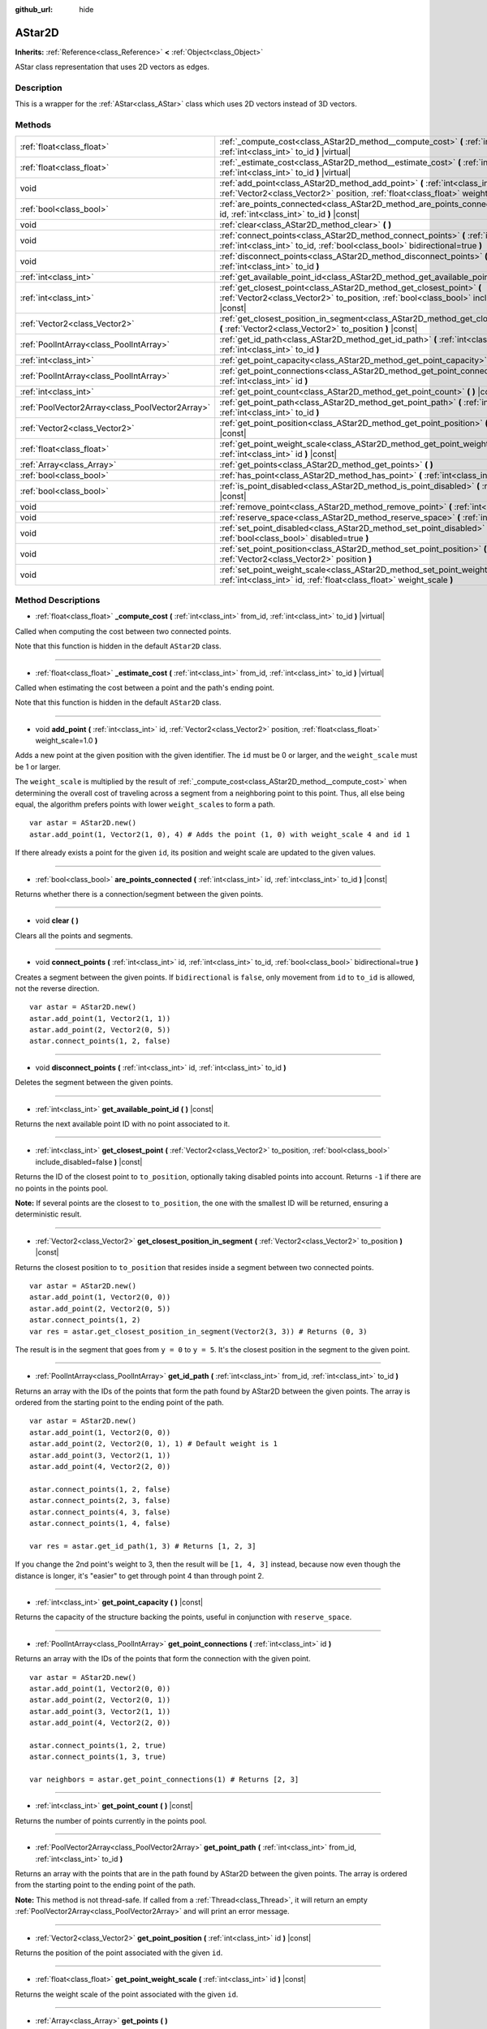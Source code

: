 :github_url: hide

.. Generated automatically by doc/tools/make_rst.py in Rebel Engine's source tree.
.. DO NOT EDIT THIS FILE, but the AStar2D.xml source instead.
.. The source is found in doc/classes or modules/<name>/doc_classes.

.. _class_AStar2D:

AStar2D
=======

**Inherits:** :ref:`Reference<class_Reference>` **<** :ref:`Object<class_Object>`

AStar class representation that uses 2D vectors as edges.

Description
-----------

This is a wrapper for the :ref:`AStar<class_AStar>` class which uses 2D vectors instead of 3D vectors.

Methods
-------

+-------------------------------------------------+--------------------------------------------------------------------------------------------------------------------------------------------------------------------------------+
| :ref:`float<class_float>`                       | :ref:`_compute_cost<class_AStar2D_method__compute_cost>` **(** :ref:`int<class_int>` from_id, :ref:`int<class_int>` to_id **)** |virtual|                                      |
+-------------------------------------------------+--------------------------------------------------------------------------------------------------------------------------------------------------------------------------------+
| :ref:`float<class_float>`                       | :ref:`_estimate_cost<class_AStar2D_method__estimate_cost>` **(** :ref:`int<class_int>` from_id, :ref:`int<class_int>` to_id **)** |virtual|                                    |
+-------------------------------------------------+--------------------------------------------------------------------------------------------------------------------------------------------------------------------------------+
| void                                            | :ref:`add_point<class_AStar2D_method_add_point>` **(** :ref:`int<class_int>` id, :ref:`Vector2<class_Vector2>` position, :ref:`float<class_float>` weight_scale=1.0 **)**      |
+-------------------------------------------------+--------------------------------------------------------------------------------------------------------------------------------------------------------------------------------+
| :ref:`bool<class_bool>`                         | :ref:`are_points_connected<class_AStar2D_method_are_points_connected>` **(** :ref:`int<class_int>` id, :ref:`int<class_int>` to_id **)** |const|                               |
+-------------------------------------------------+--------------------------------------------------------------------------------------------------------------------------------------------------------------------------------+
| void                                            | :ref:`clear<class_AStar2D_method_clear>` **(** **)**                                                                                                                           |
+-------------------------------------------------+--------------------------------------------------------------------------------------------------------------------------------------------------------------------------------+
| void                                            | :ref:`connect_points<class_AStar2D_method_connect_points>` **(** :ref:`int<class_int>` id, :ref:`int<class_int>` to_id, :ref:`bool<class_bool>` bidirectional=true **)**       |
+-------------------------------------------------+--------------------------------------------------------------------------------------------------------------------------------------------------------------------------------+
| void                                            | :ref:`disconnect_points<class_AStar2D_method_disconnect_points>` **(** :ref:`int<class_int>` id, :ref:`int<class_int>` to_id **)**                                             |
+-------------------------------------------------+--------------------------------------------------------------------------------------------------------------------------------------------------------------------------------+
| :ref:`int<class_int>`                           | :ref:`get_available_point_id<class_AStar2D_method_get_available_point_id>` **(** **)** |const|                                                                                 |
+-------------------------------------------------+--------------------------------------------------------------------------------------------------------------------------------------------------------------------------------+
| :ref:`int<class_int>`                           | :ref:`get_closest_point<class_AStar2D_method_get_closest_point>` **(** :ref:`Vector2<class_Vector2>` to_position, :ref:`bool<class_bool>` include_disabled=false **)** |const| |
+-------------------------------------------------+--------------------------------------------------------------------------------------------------------------------------------------------------------------------------------+
| :ref:`Vector2<class_Vector2>`                   | :ref:`get_closest_position_in_segment<class_AStar2D_method_get_closest_position_in_segment>` **(** :ref:`Vector2<class_Vector2>` to_position **)** |const|                     |
+-------------------------------------------------+--------------------------------------------------------------------------------------------------------------------------------------------------------------------------------+
| :ref:`PoolIntArray<class_PoolIntArray>`         | :ref:`get_id_path<class_AStar2D_method_get_id_path>` **(** :ref:`int<class_int>` from_id, :ref:`int<class_int>` to_id **)**                                                    |
+-------------------------------------------------+--------------------------------------------------------------------------------------------------------------------------------------------------------------------------------+
| :ref:`int<class_int>`                           | :ref:`get_point_capacity<class_AStar2D_method_get_point_capacity>` **(** **)** |const|                                                                                         |
+-------------------------------------------------+--------------------------------------------------------------------------------------------------------------------------------------------------------------------------------+
| :ref:`PoolIntArray<class_PoolIntArray>`         | :ref:`get_point_connections<class_AStar2D_method_get_point_connections>` **(** :ref:`int<class_int>` id **)**                                                                  |
+-------------------------------------------------+--------------------------------------------------------------------------------------------------------------------------------------------------------------------------------+
| :ref:`int<class_int>`                           | :ref:`get_point_count<class_AStar2D_method_get_point_count>` **(** **)** |const|                                                                                               |
+-------------------------------------------------+--------------------------------------------------------------------------------------------------------------------------------------------------------------------------------+
| :ref:`PoolVector2Array<class_PoolVector2Array>` | :ref:`get_point_path<class_AStar2D_method_get_point_path>` **(** :ref:`int<class_int>` from_id, :ref:`int<class_int>` to_id **)**                                              |
+-------------------------------------------------+--------------------------------------------------------------------------------------------------------------------------------------------------------------------------------+
| :ref:`Vector2<class_Vector2>`                   | :ref:`get_point_position<class_AStar2D_method_get_point_position>` **(** :ref:`int<class_int>` id **)** |const|                                                                |
+-------------------------------------------------+--------------------------------------------------------------------------------------------------------------------------------------------------------------------------------+
| :ref:`float<class_float>`                       | :ref:`get_point_weight_scale<class_AStar2D_method_get_point_weight_scale>` **(** :ref:`int<class_int>` id **)** |const|                                                        |
+-------------------------------------------------+--------------------------------------------------------------------------------------------------------------------------------------------------------------------------------+
| :ref:`Array<class_Array>`                       | :ref:`get_points<class_AStar2D_method_get_points>` **(** **)**                                                                                                                 |
+-------------------------------------------------+--------------------------------------------------------------------------------------------------------------------------------------------------------------------------------+
| :ref:`bool<class_bool>`                         | :ref:`has_point<class_AStar2D_method_has_point>` **(** :ref:`int<class_int>` id **)** |const|                                                                                  |
+-------------------------------------------------+--------------------------------------------------------------------------------------------------------------------------------------------------------------------------------+
| :ref:`bool<class_bool>`                         | :ref:`is_point_disabled<class_AStar2D_method_is_point_disabled>` **(** :ref:`int<class_int>` id **)** |const|                                                                  |
+-------------------------------------------------+--------------------------------------------------------------------------------------------------------------------------------------------------------------------------------+
| void                                            | :ref:`remove_point<class_AStar2D_method_remove_point>` **(** :ref:`int<class_int>` id **)**                                                                                    |
+-------------------------------------------------+--------------------------------------------------------------------------------------------------------------------------------------------------------------------------------+
| void                                            | :ref:`reserve_space<class_AStar2D_method_reserve_space>` **(** :ref:`int<class_int>` num_nodes **)**                                                                           |
+-------------------------------------------------+--------------------------------------------------------------------------------------------------------------------------------------------------------------------------------+
| void                                            | :ref:`set_point_disabled<class_AStar2D_method_set_point_disabled>` **(** :ref:`int<class_int>` id, :ref:`bool<class_bool>` disabled=true **)**                                 |
+-------------------------------------------------+--------------------------------------------------------------------------------------------------------------------------------------------------------------------------------+
| void                                            | :ref:`set_point_position<class_AStar2D_method_set_point_position>` **(** :ref:`int<class_int>` id, :ref:`Vector2<class_Vector2>` position **)**                                |
+-------------------------------------------------+--------------------------------------------------------------------------------------------------------------------------------------------------------------------------------+
| void                                            | :ref:`set_point_weight_scale<class_AStar2D_method_set_point_weight_scale>` **(** :ref:`int<class_int>` id, :ref:`float<class_float>` weight_scale **)**                        |
+-------------------------------------------------+--------------------------------------------------------------------------------------------------------------------------------------------------------------------------------+

Method Descriptions
-------------------

.. _class_AStar2D_method__compute_cost:

- :ref:`float<class_float>` **_compute_cost** **(** :ref:`int<class_int>` from_id, :ref:`int<class_int>` to_id **)** |virtual|

Called when computing the cost between two connected points.

Note that this function is hidden in the default ``AStar2D`` class.

----

.. _class_AStar2D_method__estimate_cost:

- :ref:`float<class_float>` **_estimate_cost** **(** :ref:`int<class_int>` from_id, :ref:`int<class_int>` to_id **)** |virtual|

Called when estimating the cost between a point and the path's ending point.

Note that this function is hidden in the default ``AStar2D`` class.

----

.. _class_AStar2D_method_add_point:

- void **add_point** **(** :ref:`int<class_int>` id, :ref:`Vector2<class_Vector2>` position, :ref:`float<class_float>` weight_scale=1.0 **)**

Adds a new point at the given position with the given identifier. The ``id`` must be 0 or larger, and the ``weight_scale`` must be 1 or larger.

The ``weight_scale`` is multiplied by the result of :ref:`_compute_cost<class_AStar2D_method__compute_cost>` when determining the overall cost of traveling across a segment from a neighboring point to this point. Thus, all else being equal, the algorithm prefers points with lower ``weight_scale``\ s to form a path.

::

    var astar = AStar2D.new()
    astar.add_point(1, Vector2(1, 0), 4) # Adds the point (1, 0) with weight_scale 4 and id 1

If there already exists a point for the given ``id``, its position and weight scale are updated to the given values.

----

.. _class_AStar2D_method_are_points_connected:

- :ref:`bool<class_bool>` **are_points_connected** **(** :ref:`int<class_int>` id, :ref:`int<class_int>` to_id **)** |const|

Returns whether there is a connection/segment between the given points.

----

.. _class_AStar2D_method_clear:

- void **clear** **(** **)**

Clears all the points and segments.

----

.. _class_AStar2D_method_connect_points:

- void **connect_points** **(** :ref:`int<class_int>` id, :ref:`int<class_int>` to_id, :ref:`bool<class_bool>` bidirectional=true **)**

Creates a segment between the given points. If ``bidirectional`` is ``false``, only movement from ``id`` to ``to_id`` is allowed, not the reverse direction.

::

    var astar = AStar2D.new()
    astar.add_point(1, Vector2(1, 1))
    astar.add_point(2, Vector2(0, 5))
    astar.connect_points(1, 2, false)

----

.. _class_AStar2D_method_disconnect_points:

- void **disconnect_points** **(** :ref:`int<class_int>` id, :ref:`int<class_int>` to_id **)**

Deletes the segment between the given points.

----

.. _class_AStar2D_method_get_available_point_id:

- :ref:`int<class_int>` **get_available_point_id** **(** **)** |const|

Returns the next available point ID with no point associated to it.

----

.. _class_AStar2D_method_get_closest_point:

- :ref:`int<class_int>` **get_closest_point** **(** :ref:`Vector2<class_Vector2>` to_position, :ref:`bool<class_bool>` include_disabled=false **)** |const|

Returns the ID of the closest point to ``to_position``, optionally taking disabled points into account. Returns ``-1`` if there are no points in the points pool.

**Note:** If several points are the closest to ``to_position``, the one with the smallest ID will be returned, ensuring a deterministic result.

----

.. _class_AStar2D_method_get_closest_position_in_segment:

- :ref:`Vector2<class_Vector2>` **get_closest_position_in_segment** **(** :ref:`Vector2<class_Vector2>` to_position **)** |const|

Returns the closest position to ``to_position`` that resides inside a segment between two connected points.

::

    var astar = AStar2D.new()
    astar.add_point(1, Vector2(0, 0))
    astar.add_point(2, Vector2(0, 5))
    astar.connect_points(1, 2)
    var res = astar.get_closest_position_in_segment(Vector2(3, 3)) # Returns (0, 3)

The result is in the segment that goes from ``y = 0`` to ``y = 5``. It's the closest position in the segment to the given point.

----

.. _class_AStar2D_method_get_id_path:

- :ref:`PoolIntArray<class_PoolIntArray>` **get_id_path** **(** :ref:`int<class_int>` from_id, :ref:`int<class_int>` to_id **)**

Returns an array with the IDs of the points that form the path found by AStar2D between the given points. The array is ordered from the starting point to the ending point of the path.

::

    var astar = AStar2D.new()
    astar.add_point(1, Vector2(0, 0))
    astar.add_point(2, Vector2(0, 1), 1) # Default weight is 1
    astar.add_point(3, Vector2(1, 1))
    astar.add_point(4, Vector2(2, 0))
    
    astar.connect_points(1, 2, false)
    astar.connect_points(2, 3, false)
    astar.connect_points(4, 3, false)
    astar.connect_points(1, 4, false)
    
    var res = astar.get_id_path(1, 3) # Returns [1, 2, 3]

If you change the 2nd point's weight to 3, then the result will be ``[1, 4, 3]`` instead, because now even though the distance is longer, it's "easier" to get through point 4 than through point 2.

----

.. _class_AStar2D_method_get_point_capacity:

- :ref:`int<class_int>` **get_point_capacity** **(** **)** |const|

Returns the capacity of the structure backing the points, useful in conjunction with ``reserve_space``.

----

.. _class_AStar2D_method_get_point_connections:

- :ref:`PoolIntArray<class_PoolIntArray>` **get_point_connections** **(** :ref:`int<class_int>` id **)**

Returns an array with the IDs of the points that form the connection with the given point.

::

    var astar = AStar2D.new()
    astar.add_point(1, Vector2(0, 0))
    astar.add_point(2, Vector2(0, 1))
    astar.add_point(3, Vector2(1, 1))
    astar.add_point(4, Vector2(2, 0))
    
    astar.connect_points(1, 2, true)
    astar.connect_points(1, 3, true)
    
    var neighbors = astar.get_point_connections(1) # Returns [2, 3]

----

.. _class_AStar2D_method_get_point_count:

- :ref:`int<class_int>` **get_point_count** **(** **)** |const|

Returns the number of points currently in the points pool.

----

.. _class_AStar2D_method_get_point_path:

- :ref:`PoolVector2Array<class_PoolVector2Array>` **get_point_path** **(** :ref:`int<class_int>` from_id, :ref:`int<class_int>` to_id **)**

Returns an array with the points that are in the path found by AStar2D between the given points. The array is ordered from the starting point to the ending point of the path.

**Note:** This method is not thread-safe. If called from a :ref:`Thread<class_Thread>`, it will return an empty :ref:`PoolVector2Array<class_PoolVector2Array>` and will print an error message.

----

.. _class_AStar2D_method_get_point_position:

- :ref:`Vector2<class_Vector2>` **get_point_position** **(** :ref:`int<class_int>` id **)** |const|

Returns the position of the point associated with the given ``id``.

----

.. _class_AStar2D_method_get_point_weight_scale:

- :ref:`float<class_float>` **get_point_weight_scale** **(** :ref:`int<class_int>` id **)** |const|

Returns the weight scale of the point associated with the given ``id``.

----

.. _class_AStar2D_method_get_points:

- :ref:`Array<class_Array>` **get_points** **(** **)**

Returns an array of all points.

----

.. _class_AStar2D_method_has_point:

- :ref:`bool<class_bool>` **has_point** **(** :ref:`int<class_int>` id **)** |const|

Returns whether a point associated with the given ``id`` exists.

----

.. _class_AStar2D_method_is_point_disabled:

- :ref:`bool<class_bool>` **is_point_disabled** **(** :ref:`int<class_int>` id **)** |const|

Returns whether a point is disabled or not for pathfinding. By default, all points are enabled.

----

.. _class_AStar2D_method_remove_point:

- void **remove_point** **(** :ref:`int<class_int>` id **)**

Removes the point associated with the given ``id`` from the points pool.

----

.. _class_AStar2D_method_reserve_space:

- void **reserve_space** **(** :ref:`int<class_int>` num_nodes **)**

Reserves space internally for ``num_nodes`` points, useful if you're adding a known large number of points at once, for a grid for instance. New capacity must be greater or equals to old capacity.

----

.. _class_AStar2D_method_set_point_disabled:

- void **set_point_disabled** **(** :ref:`int<class_int>` id, :ref:`bool<class_bool>` disabled=true **)**

Disables or enables the specified point for pathfinding. Useful for making a temporary obstacle.

----

.. _class_AStar2D_method_set_point_position:

- void **set_point_position** **(** :ref:`int<class_int>` id, :ref:`Vector2<class_Vector2>` position **)**

Sets the ``position`` for the point with the given ``id``.

----

.. _class_AStar2D_method_set_point_weight_scale:

- void **set_point_weight_scale** **(** :ref:`int<class_int>` id, :ref:`float<class_float>` weight_scale **)**

Sets the ``weight_scale`` for the point with the given ``id``. The ``weight_scale`` is multiplied by the result of :ref:`_compute_cost<class_AStar2D_method__compute_cost>` when determining the overall cost of traveling across a segment from a neighboring point to this point.

.. |virtual| replace:: :abbr:`virtual (This method should typically be overridden by the user to have any effect.)`
.. |const| replace:: :abbr:`const (This method has no side effects. It doesn't modify any of the instance's member variables.)`
.. |vararg| replace:: :abbr:`vararg (This method accepts any number of arguments after the ones described here.)`
